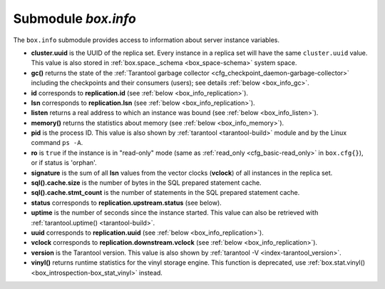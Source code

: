 .. _box_introspection-box_info:

-------------------------------------------------------------------------------
Submodule `box.info`
-------------------------------------------------------------------------------

.. module:: box.info

The ``box.info`` submodule provides access to information about server instance
variables.

* **cluster.uuid** is the UUID of the replica set.
  Every instance in a replica set will have the same ``cluster.uuid`` value.
  This value is also stored in :ref:`box.space._schema <box_space-schema>`
  system space.
* **gc()** returns the state of the
  :ref:`Tarantool garbage collector <cfg_checkpoint_daemon-garbage-collector>`
  including the checkpoints and their consumers (users); see details
  :ref:`below <box_info_gc>`.
* **id** corresponds to **replication.id**
  (see :ref:`below <box_info_replication>`).
* **lsn** corresponds to **replication.lsn**
  (see :ref:`below <box_info_replication>`).
* **listen** returns a real address to which an instance was bound
  (see :ref:`below <box_info_listen>`).
* **memory()** returns the statistics about memory
  (see :ref:`below <box_info_memory>`).
* **pid** is the process ID. This value is also shown by
  :ref:`tarantool <tarantool-build>` module
  and by the Linux command ``ps -A``.
* **ro** is ``true`` if the instance is in "read-only" mode
  (same as :ref:`read_only <cfg_basic-read_only>` in ``box.cfg{}``),
  or if status is 'orphan'.
* **signature** is the sum of all **lsn** values from the vector clocks
  (**vclock**) of all instances in the replica set.
* **sql().cache.size** is the number of bytes in the SQL prepared statement cache.
* **sql().cache.stmt_count** is the number of statements in the SQL prepared statement cache.
* **status** corresponds to **replication.upstream.status** (see below).
* **uptime** is the number of seconds since the instance started.
  This value can also be retrieved with
  :ref:`tarantool.uptime() <tarantool-build>`.
* **uuid** corresponds to **replication.uuid**
  (see :ref:`below <box_info_replication>`).
* **vclock** corresponds to **replication.downstream.vclock**
  (see :ref:`below <box_info_replication>`).
* **version** is the Tarantool version. This value is also shown by
  :ref:`tarantool -V <index-tarantool_version>`.
* **vinyl()** returns runtime statistics for the vinyl storage engine.
  This function is deprecated, use
  :ref:`box.stat.vinyl() <box_introspection-box_stat_vinyl>` instead.

.. _box_info_memory:

.. function:: box.info.memory()

    The **memory** function of ``box.info`` gives the ``admin`` user a
    picture of the whole Tarantool instance.

    .. NOTE::

        To get a picture of the vinyl subsystem, use
        :ref:`box.stat.vinyl() <box_introspection-box_stat_vinyl>` instead.

    * **memory().cache** -- number of bytes used for caching user data. The
      memtx storage engine does not require a cache, so in fact this is
      the number of bytes in the cache for the tuples stored for the vinyl
      storage engine.
    * **memory().data** -- number of bytes used for storing user data
      (the tuples) with the memtx engine and with level 0 of the vinyl engine,
      without taking memory fragmentation into account.
    * **memory().index** -- number of bytes used for indexing user data,
      including memtx and vinyl memory tree extents, the vinyl page index,
      and the vinyl bloom filters.
    * **memory().lua** -- number of bytes used for Lua runtime.
    * **memory().net** -- number of bytes used for network input/output buffers.
    * **memory().tx** -- number of bytes in use by active transactions.
      For the vinyl storage engine, this is the total size of all allocated
      objects (struct ``txv``, struct ``vy_tx``, struct ``vy_read_interval``)
      and tuples pinned for those objects.

    An example with a minimum allocation while only the memtx storage engine is
    in use:

    .. code-block:: tarantoolsession

        tarantool> box.info.memory()
        ---
        - cache: 0
          data: 6552
          tx: 0
          lua: 1315567
          net: 98304
          index: 1196032
        ...

.. _box_info_gc:

.. function:: box.info.gc()

    The **gc** function of ``box.info`` gives the ``admin`` user a
    picture of the factors that affect the
    :ref:`Tarantool garbage collector <cfg_checkpoint_daemon-garbage-collector>`.
    The garbage collector compares vclock (:ref:`vector clock <replication-vector>`)
    values of users and checkpoints, so a look at ``box.info.gc()`` may show why the
    garbage collector has not removed old WAL files, or show what it may soon remove.

    * **gc().consumers** -- a list of users whose requests might affect the garbage collector.
    * **gc().checkpoints** -- a list of preserved checkpoints.
    * **gc().checkpoints[n].references** -- a list of references to a checkpoint.
    * **gc().checkpoints[n].vclock** -- a checkpoint's vclock value.
    * **gc().checkpoints[n].signature** -- a sum of a checkpoint's vclock's components.
    * **gc().checkpoint_is_in_progress** -- true if a checkpoint is in progress, otherwise false
    * **gc().vclock** -- the garbage collector's vclock.
    * **gc().signature** -- the sum of the garbage collector's checkpoint's components.

.. _box_info_listen:

.. data:: box.info.listen

    Return a real address to which an instance was bound. For example, if
    ``box.cfg{listen}`` was set with a zero port, ``box.info.listen`` will show
    a real port. The address is stored as a string:

    * unix/:<path> for UNIX domain sockets
    * <ip>:<port> for IPv4
    * [ip]:<port> for IPv6
    
    If an instance does not listen to anything, ``box.info.listen`` is nil.

    **Example:**

    .. code-block:: tarantoolsession

      tarantool> box.cfg{listen=0}
      ---
      ...
      tarantool> box.cfg.listen
      ---
      - '0'
      ...
      tarantool> box.info.listen
      ---
      - 0.0.0.0:44149
      ...

.. _box_info_replication:

.. data:: box.info.replication

    The **replication** section of ``box.info()`` contains statistics for all
    instances in the replica set in regard to the current instance (see also
    :ref:`"Monitoring a replica set" <replication-monitoring>`):

    * **replication.id** is a short numeric identifier of the instance within
      the replica set.
    * **replication.uuid** is a globally unique identifier of the instance.
      This value is also stored in :ref:`box.space._cluster <box_space-cluster>`
      system space.
    * **replication.lsn** is the
      :ref:`log sequence number <replication-mechanism>`
      (LSN) for the latest entry in the instance's
      :ref:`write ahead log <index-box_persistence>` (WAL).
    * **replication.upstream** contains statistics for the replication data
      uploaded by the instance.
    * **replication.upstream.status** is the replication status of the instance:

      * ``auth`` means that the instance is getting
        :ref:`authenticated <authentication>` to connect to a replication
        source.
      * ``connecting`` means that the instance is trying to connect to the
        replications source(s) listed
        in its :ref:`replication <cfg_replication-replication>` parameter.
      * ``disconnected`` means that the instance is not connected to the
        replica set (due to network problems, not replication errors).
      * ``follow`` means that replication is in progress.
      * ``running`` means the instance's role is "master" (non read-only) and
        replication is in progress.
      * ``stopped`` means that replication was stopped due to a replication
        error (e.g. :ref:`duplicate key <error_codes>`).
      * ``orphan`` means that the instance has not (yet) succeeded in joining
        the required number of masters (see :ref:`orphan status <replication-orphan_status>`).
      * ``sync`` means that the master and replica are synchronizing to
        have the same data.

    .. _box_info_replication_upstream_idle:

    * **replication.upstream.idle** is the time (in seconds) since the instance
      received the last event from a master.
      This is the primary indicator of replication health.
      See more in :ref:`Monitoring a replica set <replication-monitoring>`.

    .. _box_info_replication_upstream_peer:

    * **replication.upstream.peer** contains the replication user name, host IP
      address and port number used for the instance.
      See more in :ref:`Monitoring a replica set <replication-monitoring>`.

    .. _box_info_replication_upstream_lag:

    * **replication.upstream.lag** is the time difference between the local time
      at the instance, recorded when the event was received, and the local time
      at another master recorded when the event was written to the
      :ref:`write ahead log <internals-wal>` on that master.
      See more in :ref:`Monitoring a replica set <replication-monitoring>`.

    * **replication.upstream.message** contains an error message in case of a
      :ref:`degraded state <replication-recover>`, empty otherwise.

    * **replication.downstream** contains statistics for the replication
      data requested and downloaded from the instance.

    * **replication.downstream.vclock** contains the
      :ref:`vector clock <replication-vector>`, which is a table of
      '**id**, **lsn**' pairs, for example
      :code:`vclock: {1: 3054773, 4: 8938827, 3: 285902018}`.
      Even if an instance is :ref:`removed <replication-remove_instances>`,
      its values will still appear here.

    * **replication.downstream.idle** is the time (in seconds) since the last
      time this instance sent events through the downstream replication.

    * **replication.downstream.status** is the replication status for downstream
      replications:

      * ``stopped`` means that downstream replication has stopped.
      * ``follow`` means that downstream replication is in progress.

.. function:: box.info()

    Since ``box.info`` contents are dynamic, it's not possible to iterate over
    keys with the Lua ``pairs()`` function. For this purpose, ``box.info()``
    builds and returns a Lua table with all keys and values provided in the
    submodule.

    :return: keys and values in the submodule
    :rtype:  table

    **Example:**

    This example is for a master-replica set that contains one master instance
    and one replica instance. The request was issued at the replica instance.

    .. code-block:: tarantoolsession

        tarantool> box.info()
        ---
        - version: 2.4.0-251-gc44ed3c08
          id: 1
          ro: false
          uuid: 1738767b-afa3-4987-b485-c333cf83415b
          package: Tarantool
          cluster:
            uuid: 40ee7f0f-7070-4650-8883-801e7014407c
          listen: '[::1]:57122'
          replication:
            1:
              id: 1
              uuid: 1738767b-afa3-4987-b485-c333cf83415b
              lsn: 16
          signature: 16
          status: running
          vinyl: []
          uptime: 21
          lsn: 16
          sql: []
          gc: []
          pid: 20293
          memory: []
          vclock: {1: 16}
        ...